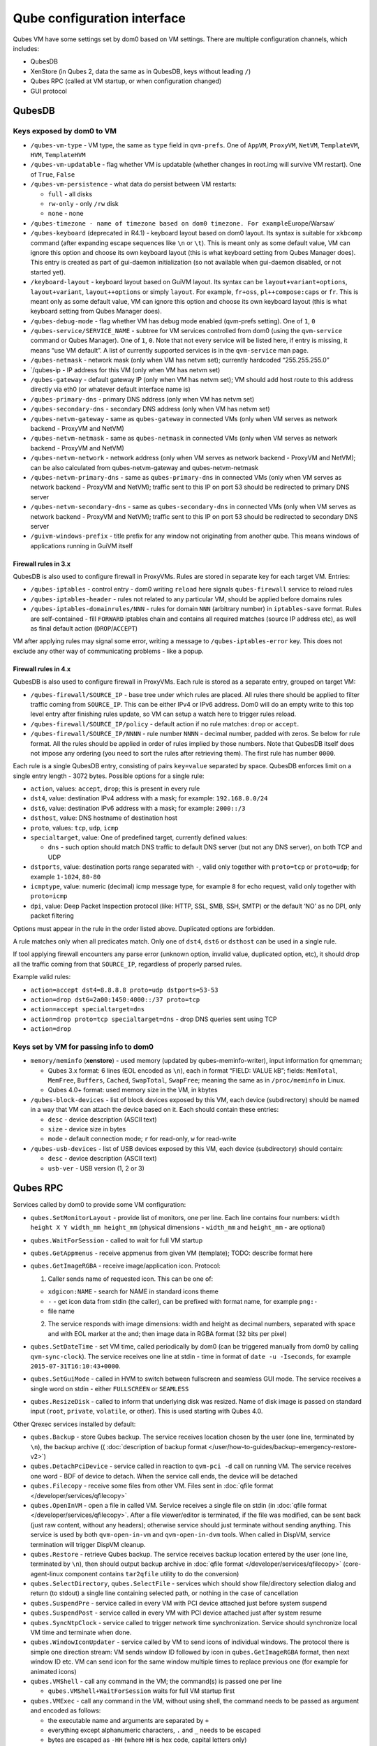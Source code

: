 ============================
Qube configuration interface
============================

Qubes VM have some settings set by dom0 based on VM settings. There are
multiple configuration channels, which includes:

-  QubesDB
-  XenStore (in Qubes 2, data the same as in QubesDB, keys without
   leading ``/``)
-  Qubes RPC (called at VM startup, or when configuration changed)
-  GUI protocol

QubesDB
=======

Keys exposed by dom0 to VM
--------------------------

-  ``/qubes-vm-type`` - VM type, the same as ``type`` field in
   ``qvm-prefs``. One of ``AppVM``, ``ProxyVM``, ``NetVM``,
   ``TemplateVM``, ``HVM``, ``TemplateHVM``
-  ``/qubes-vm-updatable`` - flag whether VM is updatable (whether
   changes in root.img will survive VM restart). One of ``True``,
   ``False``
-  ``/qubes-vm-persistence`` - what data do persist between VM restarts:

   -  ``full`` - all disks
   -  ``rw-only`` - only ``/rw`` disk
   -  ``none`` - none

-  ``/qubes-timezone - name of timezone based on dom0 timezone. For example``\ Europe/Warsaw\`
-  ``/qubes-keyboard`` (deprecated in R4.1) - keyboard layout based on
   dom0 layout. Its syntax is suitable for ``xkbcomp`` command (after
   expanding escape sequences like ``\n`` or ``\t``). This is meant only
   as some default value, VM can ignore this option and choose its own
   keyboard layout (this is what keyboard setting from Qubes Manager
   does). This entry is created as part of gui-daemon initialization (so
   not available when gui-daemon disabled, or not started yet).
-  ``/keyboard-layout`` - keyboard layout based on GuiVM layout. Its
   syntax can be ``layout+variant+options``, ``layout+variant``,
   ``layout++options`` or simply ``layout``. For example, ``fr+oss``,
   ``pl++compose:caps`` or ``fr``. This is meant only as some default
   value, VM can ignore this option and choose its own keyboard layout
   (this is what keyboard setting from Qubes Manager does).
-  ``/qubes-debug-mode`` - flag whether VM has debug mode enabled
   (qvm-prefs setting). One of ``1``, ``0``
-  ``/qubes-service/SERVICE_NAME`` - subtree for VM services controlled
   from dom0 (using the ``qvm-service`` command or Qubes Manager). One
   of ``1``, ``0``. Note that not every service will be listed here, if
   entry is missing, it means “use VM default”. A list of currently
   supported services is in the ``qvm-service`` man page.
-  ``/qubes-netmask`` - network mask (only when VM has netvm set);
   currently hardcoded “255.255.255.0”
-  \`/qubes-ip - IP address for this VM (only when VM has netvm set)
-  ``/qubes-gateway`` - default gateway IP (only when VM has netvm set);
   VM should add host route to this address directly via eth0 (or
   whatever default interface name is)
-  ``/qubes-primary-dns`` - primary DNS address (only when VM has netvm
   set)
-  ``/qubes-secondary-dns`` - secondary DNS address (only when VM has
   netvm set)
-  ``/qubes-netvm-gateway`` - same as ``qubes-gateway`` in connected VMs
   (only when VM serves as network backend - ProxyVM and NetVM)
-  ``/qubes-netvm-netmask`` - same as ``qubes-netmask`` in connected VMs
   (only when VM serves as network backend - ProxyVM and NetVM)
-  ``/qubes-netvm-network`` - network address (only when VM serves as
   network backend - ProxyVM and NetVM); can be also calculated from
   qubes-netvm-gateway and qubes-netvm-netmask
-  ``/qubes-netvm-primary-dns`` - same as ``qubes-primary-dns`` in
   connected VMs (only when VM serves as network backend - ProxyVM and
   NetVM); traffic sent to this IP on port 53 should be redirected to
   primary DNS server
-  ``/qubes-netvm-secondary-dns`` - same as ``qubes-secondary-dns`` in
   connected VMs (only when VM serves as network backend - ProxyVM and
   NetVM); traffic sent to this IP on port 53 should be redirected to
   secondary DNS server
-  ``/guivm-windows-prefix`` - title prefix for any window not
   originating from another qube. This means windows of applications
   running in GuiVM itself

Firewall rules in 3.x
~~~~~~~~~~~~~~~~~~~~~

QubesDB is also used to configure firewall in ProxyVMs. Rules are stored
in separate key for each target VM. Entries:

-  ``/qubes-iptables`` - control entry - dom0 writing ``reload`` here
   signals ``qubes-firewall`` service to reload rules
-  ``/qubes-iptables-header`` - rules not related to any particular VM,
   should be applied before domains rules
-  ``/qubes-iptables-domainrules/NNN`` - rules for domain ``NNN``
   (arbitrary number) in ``iptables-save`` format. Rules are
   self-contained - fill ``FORWARD`` iptables chain and contains all
   required matches (source IP address etc), as well as final default
   action (``DROP``/``ACCEPT``)

VM after applying rules may signal some error, writing a message to
``/qubes-iptables-error`` key. This does not exclude any other way of
communicating problems - like a popup.

Firewall rules in 4.x
~~~~~~~~~~~~~~~~~~~~~

QubesDB is also used to configure firewall in ProxyVMs. Each rule is
stored as a separate entry, grouped on target VM:

-  ``/qubes-firewall/SOURCE_IP`` - base tree under which rules are
   placed. All rules there should be applied to filter traffic coming
   from ``SOURCE_IP``. This can be either IPv4 or IPv6 address. Dom0
   will do an empty write to this top level entry after finishing rules
   update, so VM can setup a watch here to trigger rules reload.
-  ``/qubes-firewall/SOURCE_IP/policy`` - default action if no rule
   matches: ``drop`` or ``accept``.
-  ``/qubes-firewall/SOURCE_IP/NNNN`` - rule number ``NNNN`` - decimal
   number, padded with zeros. Se below for rule format. All the rules
   should be applied in order of rules implied by those numbers. Note
   that QubesDB itself does not impose any ordering (you need to sort
   the rules after retrieving them). The first rule has number ``0000``.

Each rule is a single QubesDB entry, consisting of pairs ``key=value``
separated by space. QubesDB enforces limit on a single entry length -
3072 bytes. Possible options for a single rule:

-  ``action``, values: ``accept``, ``drop``; this is present in every
   rule
-  ``dst4``, value: destination IPv4 address with a mask; for example:
   ``192.168.0.0/24``
-  ``dst6``, value: destination IPv6 address with a mask; for example:
   ``2000::/3``
-  ``dsthost``, value: DNS hostname of destination host
-  ``proto``, values: ``tcp``, ``udp``, ``icmp``
-  ``specialtarget``, value: One of predefined target, currently defined
   values:

   -  ``dns`` - such option should match DNS traffic to default DNS
      server (but not any DNS server), on both TCP and UDP

-  ``dstports``, value: destination ports range separated with ``-``,
   valid only together with ``proto=tcp`` or ``proto=udp``; for example
   ``1-1024``, ``80-80``
-  ``icmptype``, value: numeric (decimal) icmp message type, for example
   ``8`` for echo request, valid only together with ``proto=icmp``
-  ``dpi``, value: Deep Packet Inspection protocol (like: HTTP, SSL,
   SMB, SSH, SMTP) or the default ‘NO’ as no DPI, only packet filtering

Options must appear in the rule in the order listed above. Duplicated
options are forbidden.

A rule matches only when all predicates match. Only one of ``dst4``,
``dst6`` or ``dsthost`` can be used in a single rule.

If tool applying firewall encounters any parse error (unknown option,
invalid value, duplicated option, etc), it should drop all the traffic
coming from that ``SOURCE_IP``, regardless of properly parsed rules.

Example valid rules:

-  ``action=accept dst4=8.8.8.8 proto=udp dstports=53-53``
-  ``action=drop dst6=2a00:1450:4000::/37 proto=tcp``
-  ``action=accept specialtarget=dns``
-  ``action=drop proto=tcp specialtarget=dns`` - drop DNS queries sent
   using TCP
-  ``action=drop``

Keys set by VM for passing info to dom0
---------------------------------------

-  ``memory/meminfo`` (**xenstore**) - used memory (updated by
   qubes-meminfo-writer), input information for qmemman;

   -  Qubes 3.x format: 6 lines (EOL encoded as ``\n``), each in format
      “FIELD: VALUE kB”; fields: ``MemTotal``, ``MemFree``, ``Buffers``,
      ``Cached``, ``SwapTotal``, ``SwapFree``; meaning the same as in
      ``/proc/meminfo`` in Linux.
   -  Qubes 4.0+ format: used memory size in the VM, in kbytes

-  ``/qubes-block-devices`` - list of block devices exposed by this VM,
   each device (subdirectory) should be named in a way that VM can
   attach the device based on it. Each should contain these entries:

   -  ``desc`` - device description (ASCII text)
   -  ``size`` - device size in bytes
   -  ``mode`` - default connection mode; ``r`` for read-only, ``w`` for
      read-write

-  ``/qubes-usb-devices`` - list of USB devices exposed by this VM, each
   device (subdirectory) should contain:

   -  ``desc`` - device description (ASCII text)
   -  ``usb-ver`` - USB version (1, 2 or 3)

Qubes RPC
=========

Services called by dom0 to provide some VM configuration:

-  ``qubes.SetMonitorLayout`` - provide list of monitors, one per line.
   Each line contains four numbers:
   ``width height X Y width_mm height_mm`` (physical dimensions -
   ``width_mm`` and ``height_mm`` - are optional)

-  ``qubes.WaitForSession`` - called to wait for full VM startup

-  ``qubes.GetAppmenus`` - receive appmenus from given VM (template);
   TODO: describe format here

-  ``qubes.GetImageRGBA`` - receive image/application icon. Protocol:

   1. Caller sends name of requested icon. This can be one of:

   -  ``xdgicon:NAME`` - search for NAME in standard icons theme
   -  ``-`` - get icon data from stdin (the caller), can be prefixed
      with format name, for example ``png:-``
   -  file name

   2. The service responds with image dimensions: width and height as
      decimal numbers, separated with space and with EOL marker at the
      and; then image data in RGBA format (32 bits per pixel)

-  ``qubes.SetDateTime`` - set VM time, called periodically by dom0 (can
   be triggered manually from dom0 by calling ``qvm-sync-clock``). The
   service receives one line at stdin - time in format of
   ``date -u -Iseconds``, for example ``2015-07-31T16:10:43+0000``.

-  ``qubes.SetGuiMode`` - called in HVM to switch between fullscreen and
   seamless GUI mode. The service receives a single word on stdin -
   either ``FULLSCREEN`` or ``SEAMLESS``

-  ``qubes.ResizeDisk`` - called to inform that underlying disk was
   resized. Name of disk image is passed on standard input (``root``,
   ``private``, ``volatile``, or other). This is used starting with
   Qubes 4.0.

Other Qrexec services installed by default:

-  ``qubes.Backup`` - store Qubes backup. The service receives location
   chosen by the user (one line, terminated by ``\n``), the backup
   archive (( :doc:`description of backup    format </user/how-to-guides/backup-emergency-restore-v2>`)
-  ``qubes.DetachPciDevice`` - service called in reaction to
   ``qvm-pci -d`` call on running VM. The service receives one word -
   BDF of device to detach. When the service call ends, the device will
   be detached
-  ``qubes.Filecopy`` - receive some files from other VM. Files sent in
   :doc:`qfile format </developer/services/qfilecopy>`
-  ``qubes.OpenInVM`` - open a file in called VM. Service receives a
   single file on stdin (in :doc:`qfile format </developer/services/qfilecopy>`. After a
   file viewer/editor is terminated, if the file was modified, can be
   sent back (just raw content, without any headers); otherwise service
   should just terminate without sending anything. This service is used
   by both ``qvm-open-in-vm`` and ``qvm-open-in-dvm`` tools. When called
   in DispVM, service termination will trigger DispVM cleanup.
-  ``qubes.Restore`` - retrieve Qubes backup. The service receives
   backup location entered by the user (one line, terminated by ``\n``),
   then should output backup archive in :doc:`qfile    format </developer/services/qfilecopy>` (core-agent-linux component contains
   ``tar2qfile`` utility to do the conversion)
-  ``qubes.SelectDirectory``, ``qubes.SelectFile`` - services which
   should show file/directory selection dialog and return (to stdout) a
   single line containing selected path, or nothing in the case of
   cancellation
-  ``qubes.SuspendPre`` - service called in every VM with PCI device
   attached just before system suspend
-  ``qubes.SuspendPost`` - service called in every VM with PCI device
   attached just after system resume
-  ``qubes.SyncNtpClock`` - service called to trigger network time
   synchronization. Service should synchronize local VM time and
   terminate when done.
-  ``qubes.WindowIconUpdater`` - service called by VM to send icons of
   individual windows. The protocol there is simple one direction
   stream: VM sends window ID followed by icon in ``qubes.GetImageRGBA``
   format, then next window ID etc. VM can send icon for the same window
   multiple times to replace previous one (for example for animated
   icons)
-  ``qubes.VMShell`` - call any command in the VM; the command(s) is
   passed one per line

   -  ``qubes.VMShell+WaitForSession`` waits for full VM startup first

-  ``qubes.VMExec`` - call any command in the VM, without using shell,
   the command needs to be passed as argument and encoded as follows:

   -  the executable name and arguments are separated by ``+``
   -  everything except alphanumeric characters, ``.`` and ``_`` needs
      to be escaped
   -  bytes are escaped as ``-HH`` (where ``HH`` is hex code, capital
      letters only)
   -  ``-`` itself can be escaped as ``--``
   -  example: to run ``ls -a /home/user``, use
      ``qubes.VMExec+ls+--a+-2Fhome-2Fuser``

-  ``qubes.VMExecGUI`` - a variant of ``qubes.VMExec`` that waits for
   full VM startup first

Services called in GuiVM:

-  ``policy.Ask``, ``policy.Notify`` - confirmation prompt and
   notifications for Qubes RPC calls, see :ref:`qrexec-policy    implementation <developer/services/qrexec-internals:qrexec policy implementation>`
   for a detailed description.

Currently Qubes still calls few tools in VM directly, not using service
abstraction. This will change in the future. Those tools are:

-  ``/usr/lib/qubes/qubes-download-dom0-updates.sh`` - script to
   download updates (or new packages to be installed) for dom0
   (``qubes-dom0-update`` tool)
-  ``date -u -Iseconds`` - called directly to retrieve time after
   calling ``qubes.SyncNtpClock`` service (``qvm-sync-clock`` tool)
-  ``nm-online -x`` - called before ``qubes.SyncNtpClock`` service call
   by ``qvm-sync-clock`` tool
-  ``resize2fs`` - called to resize filesystem on /rw partition by
   ``qvm-grow-private`` tool
-  ``gpk-update-viewer`` - called by Qubes Manager to display available
   updates in a TemplateVM
-  ``systemctl start qubes-update-check.timer`` (and similarly stop) -
   called when enabling/disabling updates checking in given VM
   (``qubes-update-check`` :doc:`qvm-service </user/advanced-topics/qubes-service>`)

Additionally, automatic tests extensively run various commands directly
in VMs. We do not plan to change that.

GUI protocol
============

GUI initialization includes passing the whole screen dimensions from
dom0 to VM. This will most likely be overwritten by
qubes.SetMonitorLayout Qubes RPC call.
